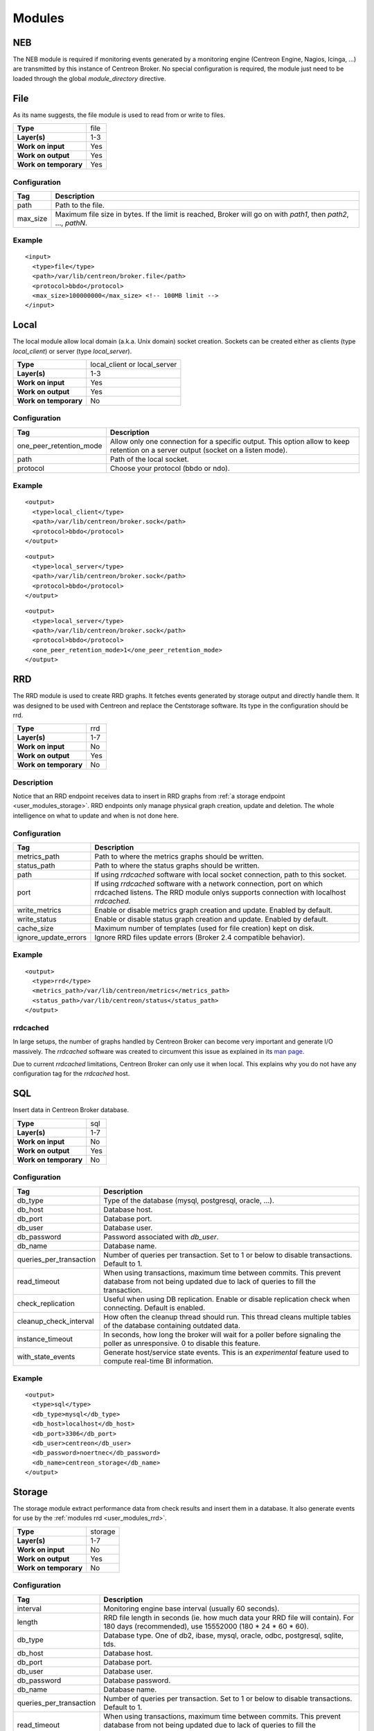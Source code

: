 .. _user_modules:

********
 Modules
********

NEB
===

The NEB module is required if monitoring events generated by a
monitoring engine (Centreon Engine, Nagios, Icinga, ...) are
transmitted by this instance of Centreon Broker. No special
configuration is required, the module just need to be loaded through
the global *module_directory* directive.

File
====

As its name suggests, the file module is used to read from or write to
files.

===================== ====
**Type**              file
**Layer(s)**          1-3
**Work on input**     Yes
**Work on output**    Yes
**Work on temporary** Yes
===================== ====

Configuration
-------------

======== ===========================================================
Tag      Description
======== ===========================================================
path     Path to the file.
max_size Maximum file size in bytes. If the limit is reached, Broker
         will go on with *path1*, then *path2*, ..., *pathN*.
======== ===========================================================

Example
-------

::

  <input>
    <type>file</type>
    <path>/var/lib/centreon/broker.file</path>
    <protocol>bbdo</protocol>
    <max_size>100000000</max_size> <!-- 100MB limit -->
  </input>

Local
=====

The local module allow local domain (a.k.a. Unix domain) socket
creation. Sockets can be created either as clients (type
*local_client*) or server (type *local_server*).

===================== ============================
**Type**              local_client or local_server
**Layer(s)**          1-3
**Work on input**     Yes
**Work on output**    Yes
**Work on temporary** No
===================== ============================

Configuration
-------------

======================= ================================================
Tag                     Description
======================= ================================================
one_peer_retention_mode Allow only one connection for a specific output.
                        This option allow to keep retention on a server
                        output (socket on a listen mode).
path                    Path of the local socket.
protocol                Choose your protocol (bbdo or ndo).
======================= ================================================

Example
-------

::

  <output>
    <type>local_client</type>
    <path>/var/lib/centreon/broker.sock</path>
    <protocol>bbdo</protocol>
  </output>

::

  <output>
    <type>local_server</type>
    <path>/var/lib/centreon/broker.sock</path>
    <protocol>bbdo</protocol>
  </output>

::

  <output>
    <type>local_server</type>
    <path>/var/lib/centreon/broker.sock</path>
    <protocol>bbdo</protocol>
    <one_peer_retention_mode>1</one_peer_retention_mode>
  </output>


.. _user_modules_rrd:

RRD
===

The RRD module is used to create RRD graphs. It fetches events
generated by storage output and directly handle them. It was designed to
be used with Centreon and replace the Centstorage software. Its type in
the configuration should be rrd.

===================== ===
**Type**              rrd
**Layer(s)**          1-7
**Work on input**     No
**Work on output**    Yes
**Work on temporary** No
===================== ===

Description
-----------

Notice that an RRD endpoint receives data to insert in RRD graphs from
:ref:`a storage endpoint <user_modules_storage>`. RRD endpoints only
manage physical graph creation, update and deletion. The whole
intelligence on what to update and when is not done here.

Configuration
-------------

==================== ===================================================
Tag                  Description
==================== ===================================================
metrics_path         Path to where the metrics graphs should be written.
status_path          Path to where the status graphs should be written.
path                 If using *rrdcached* software with local socket
                     connection, path to this socket.
port                 If using *rrdcached* software with a network
                     connection, port on which rrdcached listens. The
                     RRD module onlys supports connection with localhost
                     *rrdcached*.
write_metrics        Enable or disable metrics graph creation and
                     update. Enabled by default.
write_status         Enable or disable status graph creation and update.
                     Enabled by default.
cache_size           Maximum number of templates (used for file
                     creation) kept on disk.
ignore_update_errors Ignore RRD files update errors (Broker 2.4
                     compatible behavior).
==================== ===================================================

Example
-------

::

  <output>
    <type>rrd</type>
    <metrics_path>/var/lib/centreon/metrics</metrics_path>
    <status_path>/var/lib/centreon/status</status_path>
  </output>

rrdcached
---------

In large setups, the number of graphs handled by Centreon Broker can
become very important and generate I/O massively. The *rrdcached*
software was created to circumvent this issue as explained in its
`man page <http://oss.oetiker.ch/rrdtool/doc/rrdcached.en.html>`_.

Due to current *rrdcached* limitations, Centreon Broker can only use it
when local. This explains why you do not have any configuration tag for
the *rrdcached* host.

SQL
===

Insert data in Centreon Broker database.

===================== ===
**Type**              sql
**Layer(s)**          1-7
**Work on input**     No
**Work on output**    Yes
**Work on temporary** No
===================== ===

Configuration
-------------

======================= ===============================================
Tag                     Description
======================= ===============================================
db_type                 Type of the database (mysql, postgresql,
                        oracle, ...).
db_host                 Database host.
db_port                 Database port.
db_user                 Database user.
db_password             Password associated with *db_user*.
db_name                 Database name.
queries_per_transaction Number of queries per transaction. Set to 1 or
                        below to disable transactions. Default to 1.
read_timeout            When using transactions, maximum time between
                        commits. This prevent database from not being
                        updated due to lack of queries to fill the
                        transaction.
check_replication       Useful when using DB replication. Enable or
                        disable replication check when connecting.
                        Default is enabled.
cleanup_check_interval  How often the cleanup thread should run. This
                        thread cleans multiple tables of the database
                        containing outdated data.
instance_timeout        In seconds, how long the broker will wait for
                        a poller before signaling the poller as
                        unresponsive. 0 to disable this feature.
with_state_events       Generate host/service state events. This is an
                        *experimental* feature used to compute
                        real-time BI information.
======================= ===============================================

Example
-------

::

  <output>
    <type>sql</type>
    <db_type>mysql</db_type>
    <db_host>localhost</db_host>
    <db_port>3306</db_port>
    <db_user>centreon</db_user>
    <db_password>noertnec</db_password>
    <db_name>centreon_storage</db_name>
  </output>


.. _user_modules_storage:

Storage
=======

The storage module extract performance data from check results and
insert them in a database. It also generate events for use by the
:ref:`modules rrd <user_modules_rrd>`.

===================== =======
**Type**              storage
**Layer(s)**          1-7
**Work on input**     No
**Work on output**    Yes
**Work on temporary** No
===================== =======

Configuration
-------------

======================= ===============================================
Tag                     Description
======================= ===============================================
interval                Monitoring engine base interval (usually 60
                        seconds).
length                  RRD file length in seconds (ie. how much data
                        your RRD file will contain). For 180 days
                        (recommended), use 15552000
                        (180 * 24 * 60 * 60).
db_type                 Database type. One of db2, ibase, mysql,
                        oracle, odbc, postgresql, sqlite, tds.
db_host                 Database host.
db_port                 Database port.
db_user                 Database user.
db_password             Database password.
db_name                 Database name.
queries_per_transaction Number of queries per transaction. Set to 1 or
                        below to disable transactions. Default to 1.
read_timeout            When using transactions, maximum time between
                        commits. This prevent database from not being
                        updated due to lack of queries to fill the
                        transaction.
check_replication       Useful when using DB replication. Enable or
                        disable replication check when connecting.
                        Default is enabled.
rebuild_check_interval  How often (in seconds) metrics should be
                        checked for rebuild.
store_in_data_bin       This can be used to avoid keeping performance
                        data in the *data_bin* table. *Warning*: this
                        will prevent you to rebuild RRD files.
insert_in_index_data    Internal option used by Centreon to allow
                        graphs to properly work on satellite (deported
                        interface).
======================= ===============================================

Example
-------

::

  <output>
    <type>storage</type>
    <interval>60</interval>
    <length>15552000</length>
    <db_type>oracle</db_type>
    <db_host>localhost</db_host>
    <db_port>1521</db_port>
    <db_user>centreon</db_user>
    <db_password>noertnec</db_password>
    <db_name>centreon_storage</db_name>
  </output>


BAM
===

Monitoring endpoint
-------------------

Compute Business Activity and Key Performance Indicator levels as well
as meta-services. This is the improved version (as a Centreon Broker
module) of the Centreon BAM extension.

===================== ===
**Type**              bam
**Layer(s)**          1-7
**Work on input**     No
**Work on output**    Yes
**Work on temporary** No
===================== ===

Configuration of the monitoring endpoint
----------------------------------------

======================= ===============================================
Tag                     Description
======================= ===============================================
db_type                 Type of the database (mysql, postgresql,
                        oracle, ...).
db_host                 Database host.
db_port                 Database port.
db_user                 Database user.
db_password             Password associated with *db_user*.
db_name                 Centreon database name (usually *centreon*).
storage_db_name         Storage database name (usually
                        *centreon_storage*).
queries_per_transaction Number of queries per transaction. Set to 1 or
                        below to disable transactions. Default to 1.
read_timeout            When using transactions, maximum time between
                        commits. This prevent database from not being
                        updated due to lack of queries to fill the
                        transaction.
check_replication       Useful when using DB replication. Enable or
                        disable replication check when connecting.
                        Default is enabled.
command_file            Centreon Engine external command file. This is
                        used to provide check results on BAs and launch
                        notifications as a consequence.
======================= ===============================================

Reporting endpoint
------------------

Compute reporting information on BAs. This is only useful for use with
Centreon BI to generate reports on Business Activities.

===================== ======
**Type**              bam_bi
**Layer(s)**          1-7
**Work on input**     No
**Work on output**    Yes
**Work on temporary** No
===================== ======

Configuration of the reporting endpoint
---------------------------------------

======================= ===============================================
Tag                     Description
======================= ===============================================
db_type                 Type of the database (mysql, postgresql,
                        oracle, ...).
db_host                 Database host.
db_port                 Database port.
db_user                 Database user.
db_password             Password associated with *db_user*.
db_name                 Database name.
queries_per_transaction Number of queries per transaction. Set to 1 or
                        below to disable transactions. Default to 1.
read_timeout            When using transactions, maximum time between
                        commits. This prevent database from not being
                        updated due to lack of queries to fill the
                        transaction.
check_replication       Useful when using DB replication. Enable or
                        disable replication check when connecting.
                        Default is enabled.
======================= ===============================================


Example
-------

::

  <output>
    <type>bam</type>
    <db_type>mysql</db_type>
    <db_host>localhost</db_host>
    <db_port>3306</db_port>
    <db_user>centreon</db_user>
    <db_password>noertnec</db_password>
    <db_name>centreon</db_name>
    <storage_db_name>centreon_storage</storage_db_name>
  </output>


TCP
===

Probably one of the most used module. Provides network connectivity.

===================== ===
**Type**              tcp
**Layer(s)**          1-3
**Work on input**     Yes
**Work on output**    Yes
**Work on temporary** No
===================== ===

Configuration
-------------

======================= ================================================
Tag                     Description
======================= ================================================
host                    Host to connect to. To have a server connection,
                        do not use this tag.
one_peer_retention_mode Allow only one connection for a specific output.
                        This option allow to keep retention on a server
                        output (socket on a listen mode).
port                    Port on which Centreon Broker should listen (if
                        no host is defined) or connect to.
protocol                Choose your protocol (bbdo or ndo).
======================= ================================================

Example
-------

Input stream that waits for clients to connect on port 5668.

::

  <input>
    <type>tcp</type>
    <port>5668</port>
    <protocol>bbdo</protocol>
  </input>

Output stream that connects on host remotehost.tld on port 5668.

::

  <output>
    <type>tcp</type>
    <host>remotehost.tld</host>
    <port>5668</port>
    <protocol>bbdo</protocol>
  </output>

Output stream that connects on host remotehost.tld on port 5668
and allow single peer connection.

::

  <output>
    <type>tcp</type>
    <host>remotehost.tld</host>
    <port>5668</port>
    <protocol>bbdo</protocol>
    <one_peer_retention_mode>1</one_peer_retention_mode>
  </output>

BBDO
====

BBDO is a serialization layer introduced by Centreon Broker. Its name
stands for *Broker Binary Data Objects*. This protocol was initially
introduced to improve performance over the NDO protocol which was using
data stringification. As its name suggests, BBDO is using raw binary
data transfer which drastically reduce its CPU footprint on busy
servers.

BBDO also supports feature negociation and can automatically encrypt
and/or compress transmitted data. No configuration is required, whereas
possible, to use compression and TLS modules.

===================== ===
**Type**              N/A
**Layer(s)**          7
**Work on input**     Yes
**Work on output**    Yes
**Work on temporary** No
===================== ===

Configuration
-------------

=========== =====================================================
Tag         Description
=========== =====================================================
protocol    Must be set to *bbdo*.
negociation Enable or disable BBDO automatic feature negociation.
=========== =====================================================

NDO
===

NDO is the historical but deprecated serialization layer for events. A
serialization layer is required on some endpoints to reach the 7th layer
(NDO is inserted at layer 7).

===================== ===
**Type**              N/A
**Layer(s)**          7
**Work on input**     Yes
**Work on output**    Yes
**Work on temporary** No
===================== ===

Configuration
-------------

======== =====================
Tag      Description
======== =====================
protocol Must be set to *ndo*.
======== =====================

Example
-------

::

  <input>
    <type>tcp</tcp>
    <port>5668</port>
    <protocol>ndo</protocol>
  </input>


.. _user_modules_tls:

TLS
===

The TLS module is using `GNU TLS <http://www.gnutls.org>`_ to provide
encryption. Encryption can work with two modes : either with provided
certificates (and optionally authentication with a trusted CA) or by
using anonymous mode. With this last mode, TLS just have to be enabled
and encryption is configured by the software. It is this last mode that
is used by the BBDO protocol.

================== ===
**Type**           N/A
**Layer(s)**       5
**Work on input**  Yes
**Work on output** Yes
================== ===

Options
-------

============== =======================================================
Tag            Description
============== =======================================================
tls            Enable TLS protocol. It can either be used as anonymous
               (no public_cert nor private_key) or with appropriate
               settings (ca_certificate) used with certificate
               authentication.
private_key    Private key.
public_cert    Public certificate associated with private_key.
ca_certificate Trusted Certificate Authority certificate. If this
               parameter is set, the CA’s certificate is used to
               authenticate client connections which are denied
               if the peer key could not be validated.
============== =======================================================

Example
-------

Output stream connecting to remotehost.tld using public.cert and
private.key files.

::

  <output>
    <type>tcp</type>
    <host>remotehost.tld</host>
    <port>5669</port>
    <public_cert>public.cert</public_cert>
    <private_key>private.key</private_key>
    <protocol>bbdo</protocol>
  </output>

Input stream that authenticate clients using the trusted CA's
certificate (trusted_ca.cert).

::

  <input>
    <type>tcp</type>
    <port>5669</port>
    <public_cert>public.cert</public_cert>
    <private_key>private.key</private_key>
    <ca_certificate>trusted_ca.cert</ca_certificate>
    <protocol>bbdo</protocol>
  </input>


.. _user_modules_compression:

Compression
===========

The compression module uses the `zlib <http://www.zlib.org>`_
compression algorithm to reduce the size of data transmitted by Centreon
Broker. Typical compression ratio range from 2:1 to 5:1.

================== ===
**Type**           N/A
**Layer(s)**       6
**Work on input**  Yes
**Work on output** Yes
================== ===

Options
-------

The compression can be configured with the tags defined in the table
below.

================== ====================================================
Tag                Description
================== ====================================================
compression        Set it to 1 to enable compression. This is the sole
                   mandatory parameter.
compression_level  Level of compression from 0 (no compression) to 9
                   (best compression). Defaults to -1 which is zlib's
                   default compression level.
compression_buffer Size in bytes of the compression buffer. The biggest
                   the buffer is, the best is the compression. However
                   the latency increase along with the buffer size.
================== ====================================================

Example
-------

::

  <output>
    <type>tcp</type>
    <host>localhost</host>
    <port>5668</port>
    <compression>1</compression>
    <compression_level>4</compression_level>
    <compression_buffer>5000</compression_buffer>
  </output>


.. _user_modules_stats:

Statistics
==========

The statistics (stats) module was created to provide information about
the ongoing processing of Centreon Broker. You find various statistics
such as the number of events processed by second per input or output,
the number of queued events, connected peers, loaded modules, ...

This is a global module that do not apply to a specific endpoint.

===================== ====
**Type**              N/A
**Layer(s)**          N/A
**Work on input**     No
**Work on output**    No
**Work on temporary** No
===================== ====

Configuration
-------------

A *stats* node must be defined right under the root node of the XML
configuration file. This node can then contain the following tags.

====== =====================================================
Tag    Description
====== =====================================================
fifo   The FIFO file from which you can read the statistics.
remote Send statistics information from monitoring engine
       or broker over the networks (This feature need
       centreon-broker >= 2.7).
====== =====================================================

Example
-------

::

  <stats>
    <fifo>/var/lib/centreon-broker/central-module.stats</fifo>
  </stats>

You can then read the file with a simple *cat* command.

::

  $> cat /var/lib/centreon-broker/central-module.stats
  module /usr/share/centreon/lib/centreon-broker/50-tcp.so
  state=loaded

  module /usr/share/centreon/lib/centreon-broker/20-correlation.so
  state=loaded

  module /usr/share/centreon/lib/centreon-broker/10-neb.so
  state=loaded

  module /usr/share/centreon/lib/centreon-broker/60-compression.so
  state=loaded

  module /usr/share/centreon/lib/centreon-broker/20-storage.so
  state=loaded

  module /usr/share/centreon/lib/centreon-broker/80-sql.so
  state=loaded

  module /usr/share/centreon/lib/centreon-broker/70-rrd.so
  state=loaded

  module /usr/share/centreon/lib/centreon-broker/50-local.so
  state=loaded

  module /usr/share/centreon/lib/centreon-broker/80-ndo.so
  state=loaded

  module /usr/share/centreon/lib/centreon-broker/05-stats.so
  state=loaded

  module /usr/share/centreon/lib/centreon-broker/50-file.so
  state=loaded

  output poller-module
  state=connected
  queued_events=0
  last event at=1358863864
  event processing speed=160.3 events/s
  last connection attempt=1358862546
  last connection success=1358862546

Since Centreon-Broker 2.7 we can send statistics over the network with
the node "remote". This node can then contain the following tags.

========== =====================================================
Tag        Description
========== =====================================================
dumper_tag Tag name of the dumper output to write statistics.
interval   Interval in seconds to dump statitics.
metrics    This node contain informations about statistics to
           write (see below). All stats into metrics create RRD
	   files.
========== =====================================================

This table describe the node metrics.

========== =====================================================
Tag        Description
========== =====================================================
host       Host id of the metric.
service    Service contain service id and servce name of the
           metric.
========== =====================================================

This table describe the node service.

========== =====================================================
Tag        Description
========== =====================================================
id         Service id of the metric.
name       Service name.
========== =====================================================

This is list of available services for NEB module.

============================= ================================================= ==================================================
Name                          Description                                       Perfdata
============================= ================================================= ==================================================
active_host_execution_time    Active host check execution time (ms)             avg, min, max
active_host_latency           Active host check latency (ms)                    avg, min, max
active_hosts_last             Number of active host checks in last minutes      active_hosts_last_1, active_hosts_last_5,
                                                                                active_hosts_last_15, active_hosts_last_60
active_host_state_change      Active host check % state change                  avg, min, max
active_service_execution_time Active service check execution time (ms)          avg, min, max
active_service_latency        Active service check latency (ms)                 avg, min, max
active_services_last          Number of active service checks in last minutes   active_services_last_1, active_services_last_5,
                                                                                active_services_last_15, active_services_last_60
active_service_state_change   Active service check % state change               avg, min, max
command_buffers               External command buffer informations              used, high, total
hosts_actively_checked        Total of hosts actively checked                   hosts_actively_checked
hosts_checked                 Total of hosts checked                            hosts_checked
hosts_flapping                Number of host in flapping                        hosts_flapping
hosts                         Total hosts state informations                    up, down, unreachable
hosts_in_downtime             Number of host in downtime                        hosts_in_downtime
hosts_passively_checked       Total of hosts passively checked                  hosts_passively_checked
hosts_scheduled               Total of scheduled hosts                          hosts_scheduled
passive_host_latency          Passive host check latency (ms)                   avg, min, max
passive_hosts_last            Number of passive host checks in last minutes     passive_hosts_last_1, passive_hosts_last_5,
                                                                                passive_hosts_last_15, passive_hosts_last_60
passive_host_state_change     Passive host check % state change                 avg, min, max
passive_service_latency       Passive service check latency (ms)                avg, min, max
passive_services_last         Number of passive service checks in last minutes  passive_services_last_1, passive_services_last_5,
                                                                                passive_services_last_15, passive_services_last_60
passive_service_state_change  Passive service check % state change              avg, min, max
services_actively_checked     Total of services actively checked                services_actively_checked
services_checked              Total of services checked                         services_checked
services_flapping             Number of service in flapping                     services_flapping
services                      Total services state informations                 ok, warning, critical, unknown
services_in_downtime          Number of service in downtime                     services_in_downtime
services_passively_checked    Total of services passively checked               services_passively_checked
services_scheduled            Total of scheduled services                       services_scheduled
total_hosts                   Total number of hosts                             total_hosts
total_host_state_change       Total host check % state change                   avg, min, max
total_services                Total number of services                          total_services
total_service_state_change    Total service check % state change                avg, min, max
============================= ================================================= ==================================================

Example
-------

::

  <stats>
    <remote>
      <dumper_tag>CentralBroker</dumper_tag>
      <interval>300</interval>
      <metrics>
        <host>1</host>
	<service>
  	  <id>1</id>
	  <name>active_host_execution_time</name>
	</services>
	<service>
  	  <id>2</id>
	  <name>active_host_latency</name>
	</services>
      </metrics>
    </remote>
  </stats>

.. _user_modules_correlation:

Correlation
===========

The correlation module provide basic correlation features to Centreon
Broker.

This is a global module that do not apply to a specific endpoint.

===================== ====
**Type**              N/A
**Layer(s)**          N/A
**Work on input**     No
**Work on output**    No
**Work on temporary** No
===================== ====

Configuration
-------------

A *correlation* node must be defined right under the root node of the
XML configuration file. This node can then contain the tags described
in the table below.

========== ==============================================================
Tag        Description
========== ==============================================================
file       The XML configuration file containing host and service
           definitions along with parenting and dependencies definitions.
retention  The XML retention file. This file is written by Centreon
           Broker so that the correlation engine does not forget the
           current states of the hosts and services across Broker
           restarts.
passive    Enable passive mode. In this mode, the correlator update the
           internal state with correlation events. No events are emits
           in passive mode.
========== ==============================================================

Example
-------

::

  <correlation>
    <file>/etc/centreon-broker/correlation.cfg</file>
    <retention>/var/lib/centreon-broker/correlation.sav</retention>
  </correlation>

Dumper
======

The dumper module is used to create file. It fetches events
generated by statistics engine and directly handle them.

===================== ======
**Type**              dumper
**Layer(s)**          1-7
**Work on input**     No
**Work on output**    Yes
**Work on temporary** No
===================== ======

Description
-----------

That dumper endpoint receives data to write these into the file.
It can filter these data by the tagname. A dumper write only data
with the same tagname as his.

Configuration
-------------

============= ===========================================================
Tag           Description
============= ===========================================================
tagname       The tag name to write file. Tag name allow filtering.
path          The path of the file to write data. You can use macro
              $instance_id$ into the path to write the instance id of the
              poller.
============= ===========================================================

Example
-------

::

  <output>
    <type>dumper</type>
    <tagname>CentralBroker</tagname>
    <path>/var/lib/centreon-broker/$instance_id$.stats</path>
  </output>

InfluxDB
========

.. warning::
  This module is experimental.

This module fills an InfluxDB instance with metrics. It uses the
:ref:`storage engine <user_modules_storage>` as its performance data
source.

===================== ======
**Type**              dumper
**Layer(s)**          1-7
**Work on input**     No
**Work on output**    Yes
**Work on temporary** No
===================== ======

Description
-----------

Time series are named after metric names (like *rtmax*, for example) and
holds three columns which are filled by the module :

  - *time* : obvious
  - *value* : the metric value
  - *metric_id* : the ID of the metric within Centreon's *metrics* table

Statuses are stored within a time serie named *statuses* with the
following columns :

  - *time* : obvious
  - *value* : status value
  - *index_id* : the index ID of the host / service within Centreon's
    *index_data* table

Configuration
-------------

======================= ===============================================
Tag                     Description
======================= ===============================================
db_host                 Database host.
db_port                 Database port.
db_user                 Database user.
db_password             Password associated with *db_user*.
db_name                 Database name.
queries_per_transaction Number of queries per transaction. Set to 1 or
                        below to disable transactions. Default to 1.
read_timeout            When using transactions, maximum time between
                        commits in seconds. This prevent database from
                        not being updated due to lack of queries to
                        fill the transaction. Default to 1s.
======================= ===============================================

Example
-------

::

  <output>
    <type>influxdb</type>
    <db_host>localhost</db_host>
    <db_port>8086</db_port>
    <db_user>centreon</db_user>
    <db_password>noertnec</db_password>
    <db_name>metrics</db_name>
  </output>

Graphite
========

.. warning::
  This module is experimental.

This module fills a Graphite instance with metrics. It uses the
:ref:`storage engine <user_modules_storage>` as its performance data
source.

===================== ========
**Type**              graphite
**Layer(s)**          1-7
**Work on input**     No
**Work on output**    Yes
**Work on temporary** NO
===================== ========

Description
-----------

The module uses only the plaintext protocol.

Configuration
-------------

======================= ===============================================
Tag                     Description
======================= ===============================================
metric_naming           Naming hierarchy within Graphite. This defaults
                        to *centreon.metrics.<metric_id>* where
                        *<metric_id>* is the metric's ID within
                        Centreon's *metrics* table. Complete available
                        variables are *<instance>* (name of the poller),
			*<instance_id>*, *<host>* (the host name),
			*<host_id>*, *<service>* (the service
			description), *<service_id>*, *<metric>* (the
			metric name), *<metric_id>* and *<index_id>*.
status_naming           Naming hierarchy within Graphite. This defaults
                        to *centreon.statuses.<index_id>* where
                        *<index_id>* is the index ID of the host /
                        service within Centreon's *index_data* table.
                        Complete available variables are *<instance>*,
			*<instance_id>*, *<host>*, *<host_id>*,
			*<service>*, *<service_id>* and *<index_id>*.
db_host                 Database host.
db_port                 Database port. Default to 80.
db_user                 Database user. Default is empty (no
                        authentication).
db_password             Password associated with *db_user*. Default is
                        empty (no authentication).
queries_per_transaction Number of queries per transaction. Set to 1 or
                        below to disable transactions. Default to 1.
read_timeout            When using transactions, maximum time between
                        commits in seconds. This prevent database from
                        not being updated due to lack of queries to
                        fill the transaction. Default to 1s.
======================= ===============================================
